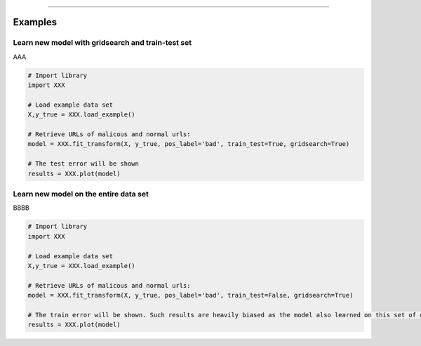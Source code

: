 .. _code_directive:

-------------------------------------

Examples
''''''''''

Learn new model with gridsearch and train-test set
--------------------------------------------------

AAA

.. code:: python

    # Import library
    import XXX

    # Load example data set    
    X,y_true = XXX.load_example()

    # Retrieve URLs of malicous and normal urls:
    model = XXX.fit_transform(X, y_true, pos_label='bad', train_test=True, gridsearch=True)

    # The test error will be shown
    results = XXX.plot(model)


Learn new model on the entire data set
--------------------------------------------------

BBBB


.. code:: python

    # Import library
    import XXX

    # Load example data set    
    X,y_true = XXX.load_example()

    # Retrieve URLs of malicous and normal urls:
    model = XXX.fit_transform(X, y_true, pos_label='bad', train_test=False, gridsearch=True)

    # The train error will be shown. Such results are heavily biased as the model also learned on this set of data
    results = XXX.plot(model)

